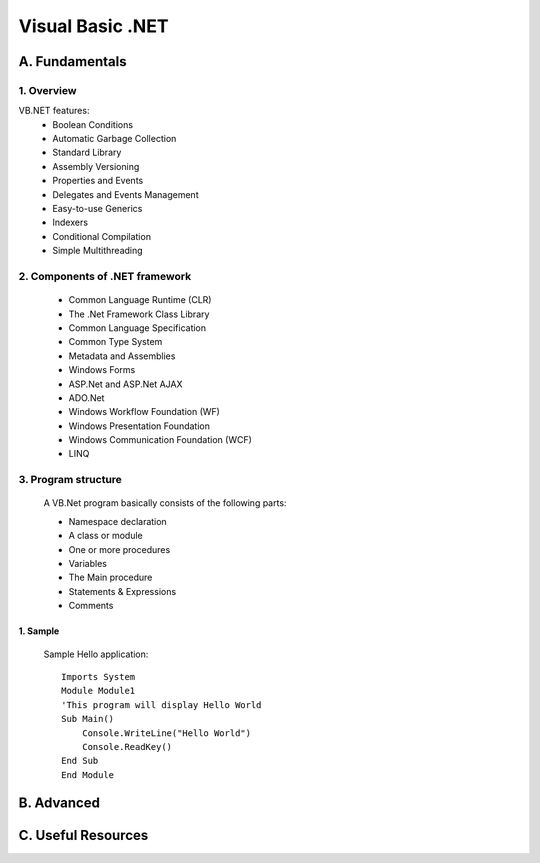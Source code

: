 ========================
Visual Basic .NET
========================

A. Fundamentals
========================

1. Overview
---------------------------
VB.NET features:
    - Boolean Conditions
    - Automatic Garbage Collection
    - Standard Library
    - Assembly Versioning
    - Properties and Events
    - Delegates and Events Management
    - Easy-to-use Generics
    - Indexers
    - Conditional Compilation
    - Simple Multithreading

2. Components of .NET framework
-------------------------------
    - Common Language Runtime (CLR)
    - The .Net Framework Class Library
    - Common Language Specification
    - Common Type System
    - Metadata and Assemblies
    - Windows Forms
    - ASP.Net and ASP.Net AJAX
    - ADO.Net
    - Windows Workflow Foundation (WF)
    - Windows Presentation Foundation
    - Windows Communication Foundation (WCF)
    - LINQ

3. Program structure
-------------------------------
    A VB.Net program basically consists of the following parts:

    - Namespace declaration
    - A class or module
    - One or more procedures
    - Variables
    - The Main procedure
    - Statements & Expressions
    - Comments

1. Sample
~~~~~~~~~~~~~~~~~~~~~~~~~~~

    Sample Hello application::

        Imports System
        Module Module1
        'This program will display Hello World 
        Sub Main()
            Console.WriteLine("Hello World")
            Console.ReadKey()
        End Sub
        End Module


B. Advanced
========================

C. Useful Resources
========================
